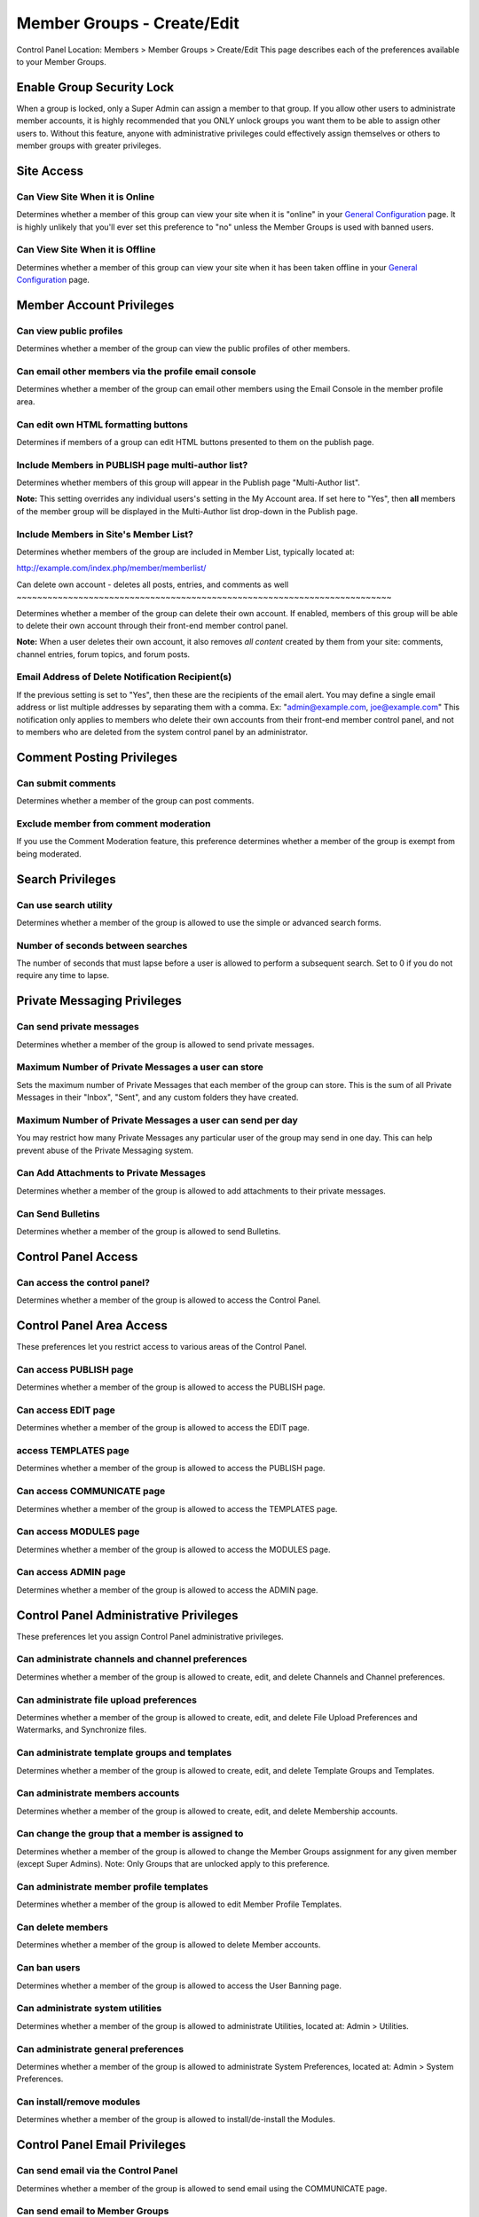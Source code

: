 Member Groups - Create/Edit
===========================

Control Panel Location: Members > Member Groups > Create/Edit
This page describes each of the preferences available to your Member
Groups.

Enable Group Security Lock
--------------------------

When a group is locked, only a Super Admin can assign a member to that
group. If you allow other users to administrate member accounts, it is
highly recommended that you ONLY unlock groups you want them to be able
to assign other users to. Without this feature, anyone with
administrative privileges could effectively assign themselves or others
to member groups with greater privileges.

Site Access
-----------

Can View Site When it is Online
~~~~~~~~~~~~~~~~~~~~~~~~~~~~~~~

Determines whether a member of this group can view your site when it is
"online" in your `General
Configuration <../admin/system_admin/general_configuration.html>`_ page.
It is highly unlikely that you'll ever set this preference to "no"
unless the Member Groups is used with banned users.

Can View Site When it is Offline
~~~~~~~~~~~~~~~~~~~~~~~~~~~~~~~~

Determines whether a member of this group can view your site when it has
been taken offline in your `General
Configuration <../admin/system_admin/general_configuration.html>`_ page.

Member Account Privileges
-------------------------

Can view public profiles
~~~~~~~~~~~~~~~~~~~~~~~~

Determines whether a member of the group can view the public profiles of
other members.

Can email other members via the profile email console
~~~~~~~~~~~~~~~~~~~~~~~~~~~~~~~~~~~~~~~~~~~~~~~~~~~~~

Determines whether a member of the group can email other members using
the Email Console in the member profile area.

Can edit own HTML formatting buttons
~~~~~~~~~~~~~~~~~~~~~~~~~~~~~~~~~~~~

Determines if members of a group can edit HTML buttons presented to them
on the publish page.

Include Members in PUBLISH page multi-author list?
~~~~~~~~~~~~~~~~~~~~~~~~~~~~~~~~~~~~~~~~~~~~~~~~~~

Determines whether members of this group will appear in the Publish page
"Multi-Author list".

**Note:** This setting overrides any individual users's setting in the
My Account area. If set here to "Yes", then **all** members of the
member group will be displayed in the Multi-Author list drop-down in the
Publish page.

Include Members in Site's Member List?
~~~~~~~~~~~~~~~~~~~~~~~~~~~~~~~~~~~~~~

Determines whether members of the group are included in Member List,
typically located at:

http://example.com/index.php/member/memberlist/

Can delete own account - deletes all posts, entries, and comments as
well
~~~~~~~~~~~~~~~~~~~~~~~~~~~~~~~~~~~~~~~~~~~~~~~~~~~~~~~~~~~~~~~~~~~~~~~~~

Determines whether a member of the group can delete their own account.
If enabled, members of this group will be able to delete their own
account through their front-end member control panel.

**Note:** When a user deletes their own account, it also removes *all
content* created by them from your site: comments, channel entries,
forum topics, and forum posts.

Email Address of Delete Notification Recipient(s)
~~~~~~~~~~~~~~~~~~~~~~~~~~~~~~~~~~~~~~~~~~~~~~~~~

If the previous setting is set to "Yes", then these are the recipients
of the email alert. You may define a single email address or list
multiple addresses by separating them with a comma. Ex:
"admin@example.com, joe@example.com" This notification only applies to
members who delete their own accounts from their front-end member
control panel, and not to members who are deleted from the system
control panel by an administrator.

Comment Posting Privileges
--------------------------

Can submit comments
~~~~~~~~~~~~~~~~~~~

Determines whether a member of the group can post comments.

Exclude member from comment moderation
~~~~~~~~~~~~~~~~~~~~~~~~~~~~~~~~~~~~~~

If you use the Comment Moderation feature, this preference determines
whether a member of the group is exempt from being moderated.

Search Privileges
-----------------

Can use search utility
~~~~~~~~~~~~~~~~~~~~~~

Determines whether a member of the group is allowed to use the simple or
advanced search forms.

Number of seconds between searches
~~~~~~~~~~~~~~~~~~~~~~~~~~~~~~~~~~

The number of seconds that must lapse before a user is allowed to
perform a subsequent search. Set to 0 if you do not require any time to
lapse.

Private Messaging Privileges
----------------------------

Can send private messages
~~~~~~~~~~~~~~~~~~~~~~~~~

Determines whether a member of the group is allowed to send private
messages.

Maximum Number of Private Messages a user can store
~~~~~~~~~~~~~~~~~~~~~~~~~~~~~~~~~~~~~~~~~~~~~~~~~~~

Sets the maximum number of Private Messages that each member of the
group can store. This is the sum of all Private Messages in their
"Inbox", "Sent", and any custom folders they have created.

Maximum Number of Private Messages a user can send per day
~~~~~~~~~~~~~~~~~~~~~~~~~~~~~~~~~~~~~~~~~~~~~~~~~~~~~~~~~~

You may restrict how many Private Messages any particular user of the
group may send in one day. This can help prevent abuse of the Private
Messaging system.

Can Add Attachments to Private Messages
~~~~~~~~~~~~~~~~~~~~~~~~~~~~~~~~~~~~~~~

Determines whether a member of the group is allowed to add attachments
to their private messages.

Can Send Bulletins
~~~~~~~~~~~~~~~~~~

Determines whether a member of the group is allowed to send Bulletins.

Control Panel Access
--------------------

Can access the control panel?
~~~~~~~~~~~~~~~~~~~~~~~~~~~~~

Determines whether a member of the group is allowed to access the
Control Panel.

Control Panel Area Access
-------------------------

These preferences let you restrict access to various areas of the
Control Panel.

Can access PUBLISH page
~~~~~~~~~~~~~~~~~~~~~~~

Determines whether a member of the group is allowed to access the
PUBLISH page.

Can access EDIT page
~~~~~~~~~~~~~~~~~~~~

Determines whether a member of the group is allowed to access the EDIT
page.

access TEMPLATES page
~~~~~~~~~~~~~~~~~~~~~

Determines whether a member of the group is allowed to access the
PUBLISH page.

Can access COMMUNICATE page
~~~~~~~~~~~~~~~~~~~~~~~~~~~

Determines whether a member of the group is allowed to access the
TEMPLATES page.

Can access MODULES page
~~~~~~~~~~~~~~~~~~~~~~~

Determines whether a member of the group is allowed to access the
MODULES page.

Can access ADMIN page
~~~~~~~~~~~~~~~~~~~~~

Determines whether a member of the group is allowed to access the ADMIN
page.

Control Panel Administrative Privileges
---------------------------------------

These preferences let you assign Control Panel administrative
privileges.

Can administrate channels and channel preferences
~~~~~~~~~~~~~~~~~~~~~~~~~~~~~~~~~~~~~~~~~~~~~~~~~

Determines whether a member of the group is allowed to create, edit, and
delete Channels and Channel preferences.

Can administrate file upload preferences
~~~~~~~~~~~~~~~~~~~~~~~~~~~~~~~~~~~~~~~~

Determines whether a member of the group is allowed to create, edit, and
delete File Upload Preferences and Watermarks, and Synchronize files.

Can administrate template groups and templates
~~~~~~~~~~~~~~~~~~~~~~~~~~~~~~~~~~~~~~~~~~~~~~

Determines whether a member of the group is allowed to create, edit, and
delete Template Groups and Templates.

Can administrate members accounts
~~~~~~~~~~~~~~~~~~~~~~~~~~~~~~~~~

Determines whether a member of the group is allowed to create, edit, and
delete Membership accounts.

Can change the group that a member is assigned to
~~~~~~~~~~~~~~~~~~~~~~~~~~~~~~~~~~~~~~~~~~~~~~~~~

Determines whether a member of the group is allowed to change the Member
Groups assignment for any given member (except Super Admins). Note: Only
Groups that are unlocked apply to this preference.

Can administrate member profile templates
~~~~~~~~~~~~~~~~~~~~~~~~~~~~~~~~~~~~~~~~~

Determines whether a member of the group is allowed to edit Member
Profile Templates.

Can delete members
~~~~~~~~~~~~~~~~~~

Determines whether a member of the group is allowed to delete Member
accounts.

Can ban users
~~~~~~~~~~~~~

Determines whether a member of the group is allowed to access the User
Banning page.

Can administrate system utilities
~~~~~~~~~~~~~~~~~~~~~~~~~~~~~~~~~

Determines whether a member of the group is allowed to administrate
Utilities, located at: Admin > Utilities.

Can administrate general preferences
~~~~~~~~~~~~~~~~~~~~~~~~~~~~~~~~~~~~

Determines whether a member of the group is allowed to administrate
System Preferences, located at: Admin > System Preferences.

Can install/remove modules
~~~~~~~~~~~~~~~~~~~~~~~~~~

Determines whether a member of the group is allowed to
install/de-install the Modules.

Control Panel Email Privileges
------------------------------

Can send email via the Control Panel
~~~~~~~~~~~~~~~~~~~~~~~~~~~~~~~~~~~~

Determines whether a member of the group is allowed to send email using
the COMMUNICATE page.

Can send email to Member Groups
~~~~~~~~~~~~~~~~~~~~~~~~~~~~~~~

Determines whether a member of the group is allowed to send email to
entire Member Groups using the COMMUNICATE page.

Can send email to Mailing List
~~~~~~~~~~~~~~~~~~~~~~~~~~~~~~

Determines whether a member of the group is allowed to send email to a
Mailing List using the COMMUNICATE page.

Can view/send cached email
~~~~~~~~~~~~~~~~~~~~~~~~~~

Determines whether a member of the group is allowed to see previously
sent email messages as well as re-send them.

Channel Posting and Editing Privileges
--------------------------------------

These preferences determine the privileges a user has with regard to
creating, editing, and deleting channel entries via the control panel.

Can view channel entries authored by others
~~~~~~~~~~~~~~~~~~~~~~~~~~~~~~~~~~~~~~~~~~~

Determines whether a member of the group is allowed to **view** channel
entries that have been authored by someone else. Note: One entries
within channels assigned to the user (see below) apply.

Can delete their own channel entries
~~~~~~~~~~~~~~~~~~~~~~~~~~~~~~~~~~~~

Determines whether a member of the group is allowed to **delete** their
own channel entries. Note: One entries within channels assigned to the
user (see below) apply.

Can edit entries authored by others
~~~~~~~~~~~~~~~~~~~~~~~~~~~~~~~~~~~

Determines whether a member of the group is allowed to **edit** channel
entries that have been authored by someone else. If this is set to yes
then members of this group will also be able to *view channel entries
authored by others* regardless of that permission's setting. Note: One
entries within channels assigned to the user (see below) apply.

Can delete channel entries authored by others
~~~~~~~~~~~~~~~~~~~~~~~~~~~~~~~~~~~~~~~~~~~~~

Determines whether a member of the group is allowed to **delete**
channel entries that have been authored by someone else. Note: One
entries within channels assigned to the user (see below) apply.

Can change the author name when posting channel entries
~~~~~~~~~~~~~~~~~~~~~~~~~~~~~~~~~~~~~~~~~~~~~~~~~~~~~~~

Determines whether a member of the group is allowed to change the author
name when posting or editing entries. Note: One entries within channels
assigned to the user (see below) apply.

Can edit and add new categories
~~~~~~~~~~~~~~~~~~~~~~~~~~~~~~~

Determines whether a member of the group is allowed to **add** new
categories from the publish page.

Can delete categories
~~~~~~~~~~~~~~~~~~~~~

Determines whether a member of the group is allowed to **delete**
categories from the publish page.

Channel Assignment
------------------

This area will show a list of all the channels in the system. You may
assign a channel or combinations of channels to the group. Only
channel(s) that are assigned to the group are included in the Channel
Posting and Editing Privileges above.

Comment Administration Privileges
---------------------------------

Can Moderate Comments
~~~~~~~~~~~~~~~~~~~~~

Determines whether a member of the group is allowed to **moderate
comments** via the control panel.

Can view comments in channel entries authored by others
~~~~~~~~~~~~~~~~~~~~~~~~~~~~~~~~~~~~~~~~~~~~~~~~~~~~~~~

Determines whether a member of the group is allowed to **view comments**
via the control panel for channel entries authored by someone else.

Can edit comments in their own channel entries
~~~~~~~~~~~~~~~~~~~~~~~~~~~~~~~~~~~~~~~~~~~~~~

Determines whether a member of the group is allowed to **view comments**
via the control panel for their own channel entries.

Can delete comments in their own channel entries
~~~~~~~~~~~~~~~~~~~~~~~~~~~~~~~~~~~~~~~~~~~~~~~~

Determines whether a member of the group is allowed to **delete
comments** for their own channel entries.

Can edit comments in ANY channel entries
~~~~~~~~~~~~~~~~~~~~~~~~~~~~~~~~~~~~~~~~

Determines whether a member of the group is allowed to **edit comments**
for channel entries authored by someone else.

Can delete comments in ANY channel entries
~~~~~~~~~~~~~~~~~~~~~~~~~~~~~~~~~~~~~~~~~~

Determines whether a member of the group is allowed to **delete
comments** for channel entries authored by someone else.

Template Editing Privileges
---------------------------

Similar to the Channel Assignment area above, this area will show a list
of all the **Template Groups** in the system. You may assign a template
group or combinations of them to the member group. Only Template
Group(s) that are assigned to the member group are allowed to be
accessed and members will have add/edit/delete privileges in those
template groups.

Module Access Privileges
------------------------

Individual Modules can be assigned to the group, allowing its control
panel (if it has one) to be accessed.
